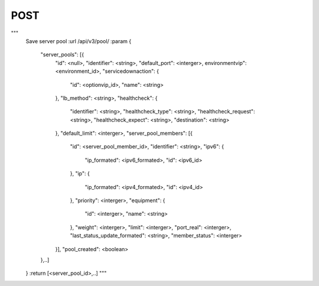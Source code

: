 POST
####



"""
        Save server pool
        :url /api/v3/pool/
        :param
        {
            "server_pools": [{
                "id": <null>,
                "identifier": <string>,
                "default_port": <interger>,
                environmentvip": <environment_id>,
                "servicedownaction": {
                    "id": <optionvip_id>,
                    "name": <string>
                },
                "lb_method": <string>,
                "healthcheck": {
                    "identifier": <string>,
                    "healthcheck_type": <string>,
                    "healthcheck_request": <string>,
                    "healthcheck_expect": <string>,
                    "destination": <string>
                },
                "default_limit": <interger>,
                "server_pool_members": [{
                    "id": <server_pool_member_id>,
                    "identifier": <string>,
                    "ipv6": {
                        "ip_formated": <ipv6_formated>,
                        "id": <ipv6_id>
                    },
                    "ip": {
                        "ip_formated": <ipv4_formated>,
                        "id": <ipv4_id>
                    },
                    "priority": <interger>,
                    "equipment": {
                        "id": <interger>,
                        "name": <string>
                    },
                    "weight": <interger>,
                    "limit": <interger>,
                    "port_real": <interger>,
                    "last_status_update_formated": <string>,
                    "member_status": <interger>
                }],
                "pool_created": <boolean>
            },..]
        }
        :return [<server_pool_id>,..]
        """